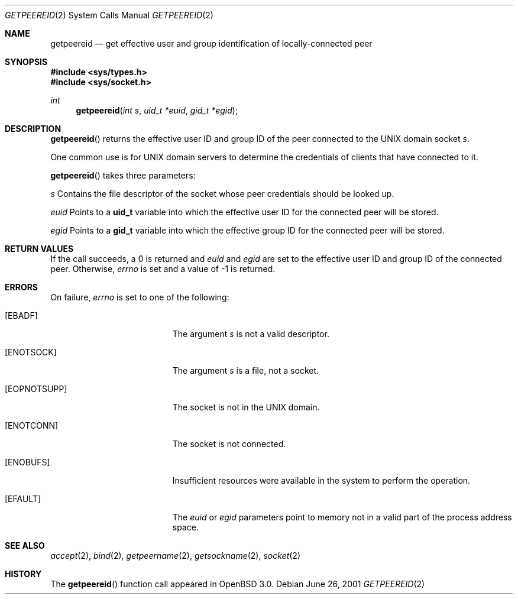 .\"	$OpenBSD: src/lib/libc/sys/Attic/getpeereid.2,v 1.5 2003/06/02 20:18:39 millert Exp $
.\"
.\" Copyright (c) 1983, 1991, 1993
.\"	The Regents of the University of California.  All rights reserved.
.\"
.\" Redistribution and use in source and binary forms, with or without
.\" modification, are permitted provided that the following conditions
.\" are met:
.\" 1. Redistributions of source code must retain the above copyright
.\"    notice, this list of conditions and the following disclaimer.
.\" 2. Redistributions in binary form must reproduce the above copyright
.\"    notice, this list of conditions and the following disclaimer in the
.\"    documentation and/or other materials provided with the distribution.
.\" 3. Neither the name of the University nor the names of its contributors
.\"    may be used to endorse or promote products derived from this software
.\"    without specific prior written permission.
.\"
.\" THIS SOFTWARE IS PROVIDED BY THE REGENTS AND CONTRIBUTORS ``AS IS'' AND
.\" ANY EXPRESS OR IMPLIED WARRANTIES, INCLUDING, BUT NOT LIMITED TO, THE
.\" IMPLIED WARRANTIES OF MERCHANTABILITY AND FITNESS FOR A PARTICULAR PURPOSE
.\" ARE DISCLAIMED.  IN NO EVENT SHALL THE REGENTS OR CONTRIBUTORS BE LIABLE
.\" FOR ANY DIRECT, INDIRECT, INCIDENTAL, SPECIAL, EXEMPLARY, OR CONSEQUENTIAL
.\" DAMAGES (INCLUDING, BUT NOT LIMITED TO, PROCUREMENT OF SUBSTITUTE GOODS
.\" OR SERVICES; LOSS OF USE, DATA, OR PROFITS; OR BUSINESS INTERRUPTION)
.\" HOWEVER CAUSED AND ON ANY THEORY OF LIABILITY, WHETHER IN CONTRACT, STRICT
.\" LIABILITY, OR TORT (INCLUDING NEGLIGENCE OR OTHERWISE) ARISING IN ANY WAY
.\" OUT OF THE USE OF THIS SOFTWARE, EVEN IF ADVISED OF THE POSSIBILITY OF
.\" SUCH DAMAGE.
.Dd June 26, 2001
.Dt GETPEEREID 2
.Os
.Sh NAME
.Nm getpeereid
.Nd get effective user and group identification of locally-connected peer
.Sh SYNOPSIS
.Fd #include <sys/types.h>
.Fd #include <sys/socket.h>
.Ft int
.Fn getpeereid "int s" "uid_t *euid" "gid_t *egid"
.Sh DESCRIPTION
.Fn getpeereid
returns the effective user ID and group ID of the peer connected to
the UNIX domain socket
.Fa s .
.Pp
One common use is for UNIX domain servers to determine the credentials
of clients that have connected to it.
.Pp
.Fn getpeereid
takes three parameters:
.Pp
.Fa s
Contains the file descriptor of the socket whose peer credentials
should be looked up.
.Pp
.Fa euid
Points to a
.Li uid_t
variable into which the effective user ID for the connected peer will
be stored.
.Pp
.Fa egid
Points to a
.Li gid_t
variable into which the effective group ID for the connected peer will
be stored.
.Sh RETURN VALUES
If the call succeeds, a 0 is returned and
.Fa euid
and
.Fa egid
are set to the effective user ID and group ID of the connected peer.
Otherwise,
.Va errno
is set and a value of \-1 is returned.
.Sh ERRORS
On failure,
.Va errno
is set to one of the following:
.Bl -tag -width Er
.It Bq Er EBADF
The argument
.Fa s
is not a valid descriptor.
.It Bq Er ENOTSOCK
The argument
.Fa s
is a file, not a socket.
.It Bq Er EOPNOTSUPP
The socket is not in the UNIX domain.
.It Bq Er ENOTCONN
The socket is not connected.
.It Bq Er ENOBUFS
Insufficient resources were available in the system
to perform the operation.
.It Bq Er EFAULT
The
.Fa euid
or
.Fa egid
parameters point to memory not in a valid part of the
process address space.
.El
.Sh SEE ALSO
.Xr accept 2 ,
.Xr bind 2 ,
.Xr getpeername 2 ,
.Xr getsockname 2 ,
.Xr socket 2
.Sh HISTORY
The
.Fn getpeereid
function call appeared in
.Ox 3.0 .
